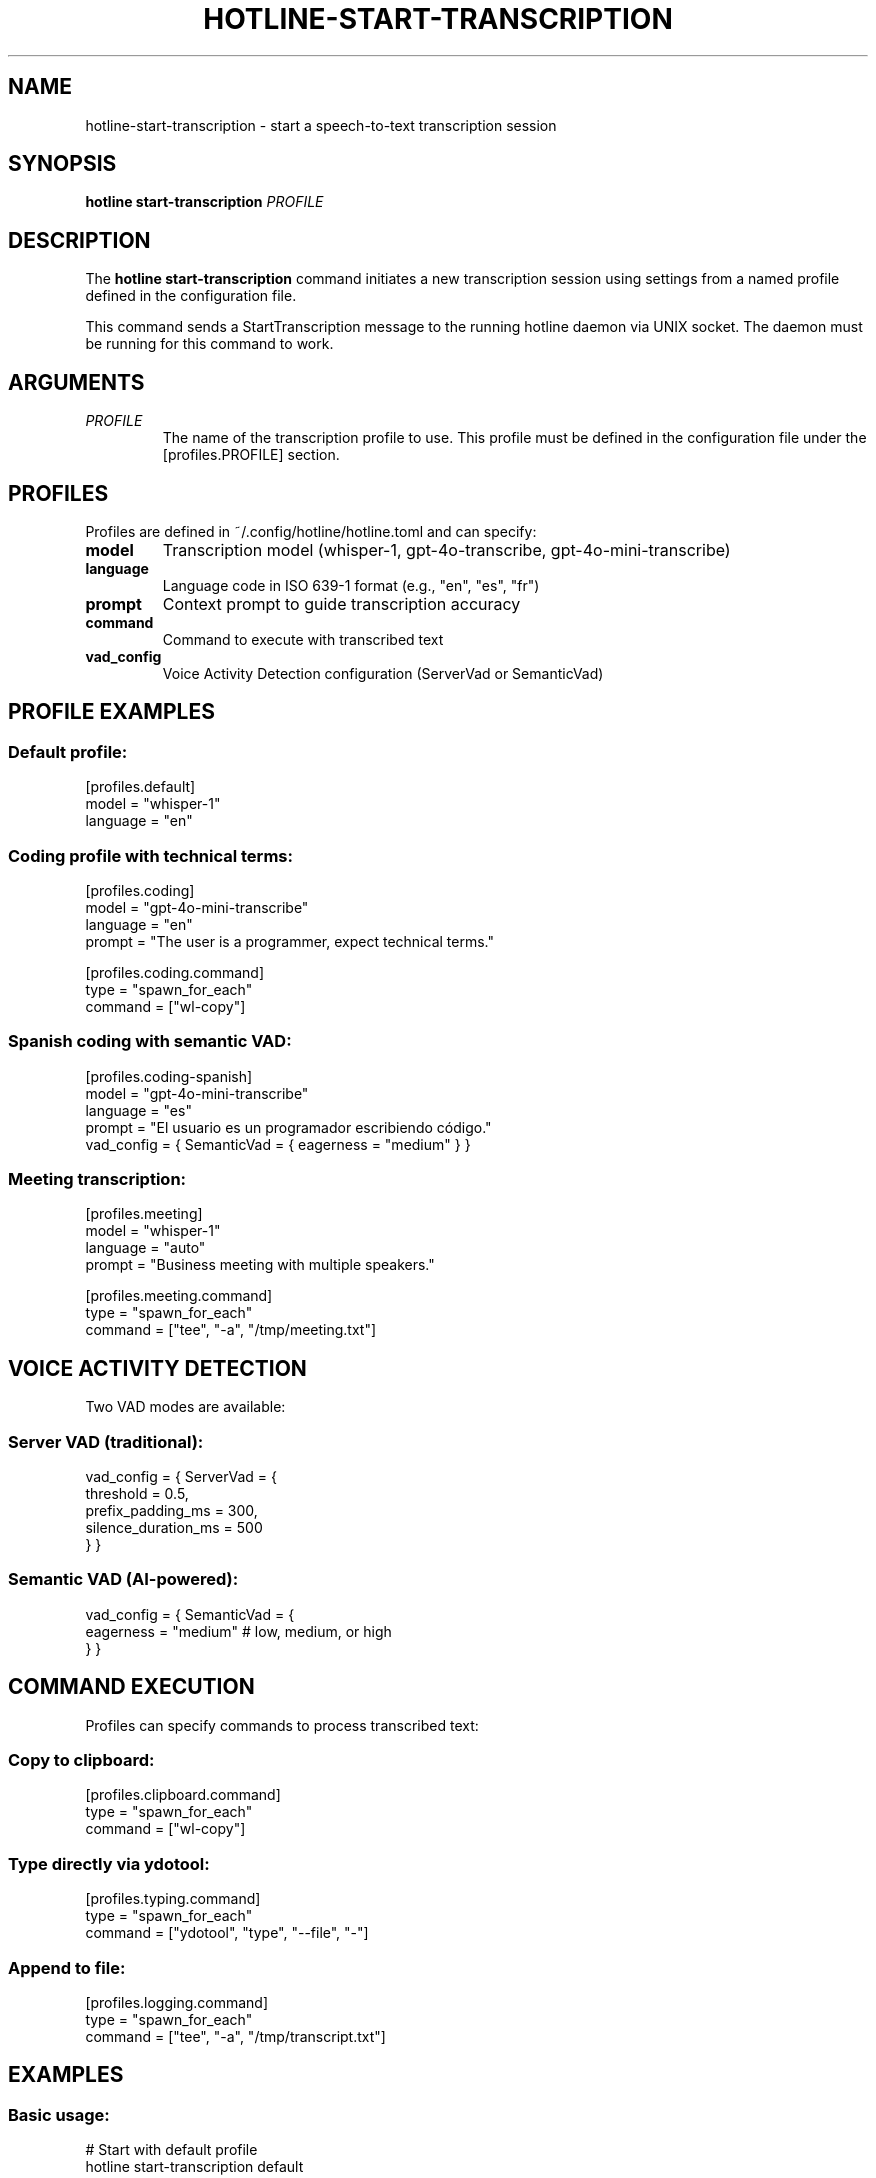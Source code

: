 .TH HOTLINE-START-TRANSCRIPTION 1 "August 2025" "hotline 0.2.3" "User Commands"
.SH NAME
hotline-start-transcription \- start a speech-to-text transcription session
.SH SYNOPSIS
.B hotline start-transcription
.I PROFILE
.SH DESCRIPTION
The
.B hotline start-transcription
command initiates a new transcription session using settings from a named profile defined in the configuration file.
.PP
This command sends a StartTranscription message to the running hotline daemon via UNIX socket. The daemon must be running for this command to work.
.SH ARGUMENTS
.TP
.I PROFILE
The name of the transcription profile to use. This profile must be defined in the configuration file under the [profiles.PROFILE] section.
.SH PROFILES
Profiles are defined in ~/.config/hotline/hotline.toml and can specify:
.TP
.B model
Transcription model (whisper-1, gpt-4o-transcribe, gpt-4o-mini-transcribe)
.TP
.B language
Language code in ISO 639-1 format (e.g., "en", "es", "fr")
.TP
.B prompt
Context prompt to guide transcription accuracy
.TP
.B command
Command to execute with transcribed text
.TP
.B vad_config
Voice Activity Detection configuration (ServerVad or SemanticVad)
.SH PROFILE EXAMPLES
.SS Default profile:
.nf
[profiles.default]
model = "whisper-1"
language = "en"
.fi
.SS Coding profile with technical terms:
.nf
[profiles.coding]
model = "gpt-4o-mini-transcribe"
language = "en"
prompt = "The user is a programmer, expect technical terms."

[profiles.coding.command]
type = "spawn_for_each"
command = ["wl-copy"]
.fi
.SS Spanish coding with semantic VAD:
.nf
[profiles.coding-spanish]
model = "gpt-4o-mini-transcribe"
language = "es"
prompt = "El usuario es un programador escribiendo código."
vad_config = { SemanticVad = { eagerness = "medium" } }
.fi
.SS Meeting transcription:
.nf
[profiles.meeting]
model = "whisper-1"
language = "auto"
prompt = "Business meeting with multiple speakers."

[profiles.meeting.command]
type = "spawn_for_each"
command = ["tee", "-a", "/tmp/meeting.txt"]
.fi
.SH VOICE ACTIVITY DETECTION
Two VAD modes are available:
.SS Server VAD (traditional):
.nf
vad_config = { ServerVad = {
    threshold = 0.5,
    prefix_padding_ms = 300,
    silence_duration_ms = 500
} }
.fi
.SS Semantic VAD (AI-powered):
.nf
vad_config = { SemanticVad = {
    eagerness = "medium"  # low, medium, or high
} }
.fi
.SH COMMAND EXECUTION
Profiles can specify commands to process transcribed text:
.SS Copy to clipboard:
.nf
[profiles.clipboard.command]
type = "spawn_for_each"
command = ["wl-copy"]
.fi
.SS Type directly via ydotool:
.nf
[profiles.typing.command]
type = "spawn_for_each"
command = ["ydotool", "type", "--file", "-"]
.fi
.SS Append to file:
.nf
[profiles.logging.command]
type = "spawn_for_each"
command = ["tee", "-a", "/tmp/transcript.txt"]
.fi
.SH EXAMPLES
.SS Basic usage:
.nf
# Start with default profile
hotline start-transcription default

# Start with coding profile
hotline start-transcription coding

# Start with Spanish coding profile
hotline start-transcription coding-spanish
.fi
.SS In keybindings (Hyprland):
.nf
# ~/.config/hypr/hyprland.conf
bind = SUPER, R, exec, hotline start-transcription default
bind = SUPER, C, exec, hotline start-transcription coding
.fi
.SS In scripts:
.nf
#!/bin/bash
# Start transcription for note-taking
hotline start-transcription meeting

# Wait for user to speak
echo "Transcription started. Press Enter to stop..."
read

# Stop transcription
hotline stop-transcription
.fi
.SH EXIT STATUS
.TP
.B 0
Successfully sent start command to daemon
.TP
.B 1
Failed to send command (daemon not running, profile not found, etc.)
.SH ERROR MESSAGES
.TP
.B "Profile 'NAME' not found in configuration"
The specified profile doesn't exist in hotline.toml
.TP
.B "Daemon not running. Socket not found"
The hotline daemon is not running
.TP
.B "Failed to send command"
Communication error with the daemon
.SH TROUBLESHOOTING
.SS Profile not found:
.IP \(bu 2
Check profile exists: \fBhotline config\fR
.IP \(bu 2
Verify TOML syntax in configuration file
.IP \(bu 2
Ensure profile name matches exactly (case-sensitive)
.SS Daemon not responding:
.IP \(bu 2
Check daemon is running: \fBpgrep -f "hotline daemon"\fR
.IP \(bu 2
Start daemon: \fBhotline daemon &\fR
.IP \(bu 2
Check socket exists: \fBls -la $XDG_RUNTIME_DIR/hotline.sock\fR
.SS Transcription not working:
.IP \(bu 2
Verify OpenAI API key is valid
.IP \(bu 2
Check API credits/quota
.IP \(bu 2
Review daemon logs for errors
.IP \(bu 2
Test with a simpler profile first
.SH FILES
.TP
.I ~/.config/hotline/hotline.toml
Configuration file containing profile definitions
.TP
.I $XDG_RUNTIME_DIR/hotline.sock
UNIX socket for daemon communication
.SH SEE ALSO
.BR hotline (1),
.BR hotline-daemon (1),
.BR hotline-stop-transcription (1),
.BR hotline-sendcmd (1),
.BR hotline.toml (5)
.SH AUTHOR
Written by the HotLine contributors.
.SH COPYRIGHT
Copyright (C) 2025 HotLine contributors.
License GPLv3+: GNU GPL version 3 or later.